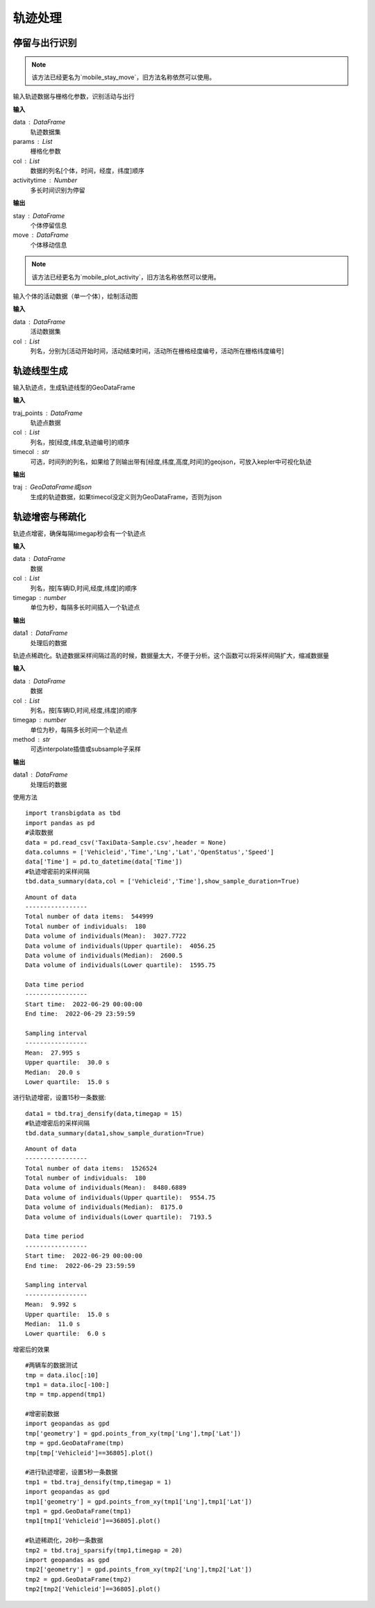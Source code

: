 .. _traj:


******************************
轨迹处理
******************************

停留与出行识别
==================
.. function:: transbigdata.traj_stay_move(data,params,col = ['ID','dataTime','longitude','latitude'],activitytime = 1800)

.. note::
    该方法已经更名为`mobile_stay_move`，旧方法名称依然可以使用。

输入轨迹数据与栅格化参数，识别活动与出行

**输入**

data : DataFrame
    轨迹数据集
params : List
    栅格化参数
col : List
    数据的列名[个体，时间，经度，纬度]顺序
activitytime : Number
    多长时间识别为停留
    
**输出**

stay : DataFrame
    个体停留信息
move : DataFrame
    个体移动信息

.. function:: transbigdata.plot_activity(data,col = ['stime','etime','LONCOL','LATCOL'])

.. note::
    该方法已经更名为`mobile_plot_activity`，旧方法名称依然可以使用。

输入个体的活动数据（单一个体），绘制活动图

**输入**

data : DataFrame
    活动数据集
col : List
    列名，分别为[活动开始时间，活动结束时间，活动所在栅格经度编号，活动所在栅格纬度编号]

轨迹线型生成
==================

.. function:: transbigdata.points_to_traj(traj_points,col = ['Lng','Lat','ID'],timecol = None)

输入轨迹点，生成轨迹线型的GeoDataFrame

**输入**

traj_points : DataFrame
    轨迹点数据
col : List
    列名，按[经度,纬度,轨迹编号]的顺序
timecol : str
    可选，时间列的列名，如果给了则输出带有[经度,纬度,高度,时间]的geojson，可放入kepler中可视化轨迹

**输出**

traj : GeoDataFrame或json
    生成的轨迹数据，如果timecol没定义则为GeoDataFrame，否则为json


轨迹增密与稀疏化
==================

.. function:: transbigdata.traj_densify(data,col = ['Vehicleid','Time','Lng','Lat'],timegap = 15)

轨迹点增密，确保每隔timegap秒会有一个轨迹点

**输入**

data : DataFrame
    数据
col : List
    列名，按[车辆ID,时间,经度,纬度]的顺序
timegap : number
    单位为秒，每隔多长时间插入一个轨迹点

**输出**

data1 : DataFrame
    处理后的数据

.. function:: transbigdata.traj_sparsify(data,col = ['Vehicleid','Time','Lng','Lat'],timegap = 15)

轨迹点稀疏化。轨迹数据采样间隔过高的时候，数据量太大，不便于分析。这个函数可以将采样间隔扩大，缩减数据量

**输入**

data : DataFrame
    数据
col : List
    列名，按[车辆ID,时间,经度,纬度]的顺序
timegap : number
    单位为秒，每隔多长时间一个轨迹点
method : str
    可选interpolate插值或subsample子采样

**输出**

data1 : DataFrame
    处理后的数据

使用方法

::

    import transbigdata as tbd
    import pandas as pd
    #读取数据    
    data = pd.read_csv('TaxiData-Sample.csv',header = None) 
    data.columns = ['Vehicleid','Time','Lng','Lat','OpenStatus','Speed']      
    data['Time'] = pd.to_datetime(data['Time'])
    #轨迹增密前的采样间隔
    tbd.data_summary(data,col = ['Vehicleid','Time'],show_sample_duration=True)

::

    Amount of data
    -----------------
    Total number of data items:  544999
    Total number of individuals:  180
    Data volume of individuals(Mean):  3027.7722
    Data volume of individuals(Upper quartile):  4056.25
    Data volume of individuals(Median):  2600.5
    Data volume of individuals(Lower quartile):  1595.75

    Data time period
    -----------------
    Start time:  2022-06-29 00:00:00
    End time:  2022-06-29 23:59:59

    Sampling interval
    -----------------
    Mean:  27.995 s
    Upper quartile:  30.0 s
    Median:  20.0 s
    Lower quartile:  15.0 s

进行轨迹增密，设置15秒一条数据::
    
    data1 = tbd.traj_densify(data,timegap = 15)
    #轨迹增密后的采样间隔
    tbd.data_summary(data1,show_sample_duration=True)

::

    Amount of data
    -----------------
    Total number of data items:  1526524
    Total number of individuals:  180
    Data volume of individuals(Mean):  8480.6889
    Data volume of individuals(Upper quartile):  9554.75
    Data volume of individuals(Median):  8175.0
    Data volume of individuals(Lower quartile):  7193.5

    Data time period
    -----------------
    Start time:  2022-06-29 00:00:00
    End time:  2022-06-29 23:59:59

    Sampling interval
    -----------------
    Mean:  9.992 s
    Upper quartile:  15.0 s
    Median:  11.0 s
    Lower quartile:  6.0 s

增密后的效果

.. image:: example-taxi/densify.png

::

    #两辆车的数据测试
    tmp = data.iloc[:10]
    tmp1 = data.iloc[-100:]
    tmp = tmp.append(tmp1)

    #增密前数据
    import geopandas as gpd
    tmp['geometry'] = gpd.points_from_xy(tmp['Lng'],tmp['Lat'])
    tmp = gpd.GeoDataFrame(tmp)
    tmp[tmp['Vehicleid']==36805].plot()

    #进行轨迹增密，设置5秒一条数据
    tmp1 = tbd.traj_densify(tmp,timegap = 1)
    import geopandas as gpd
    tmp1['geometry'] = gpd.points_from_xy(tmp1['Lng'],tmp1['Lat'])
    tmp1 = gpd.GeoDataFrame(tmp1)
    tmp1[tmp1['Vehicleid']==36805].plot()

    #轨迹稀疏化，20秒一条数据
    tmp2 = tbd.traj_sparsify(tmp1,timegap = 20)
    import geopandas as gpd
    tmp2['geometry'] = gpd.points_from_xy(tmp2['Lng'],tmp2['Lat'])
    tmp2 = gpd.GeoDataFrame(tmp2)
    tmp2[tmp2['Vehicleid']==36805].plot()

.. image:: example-taxi/sparsify.png